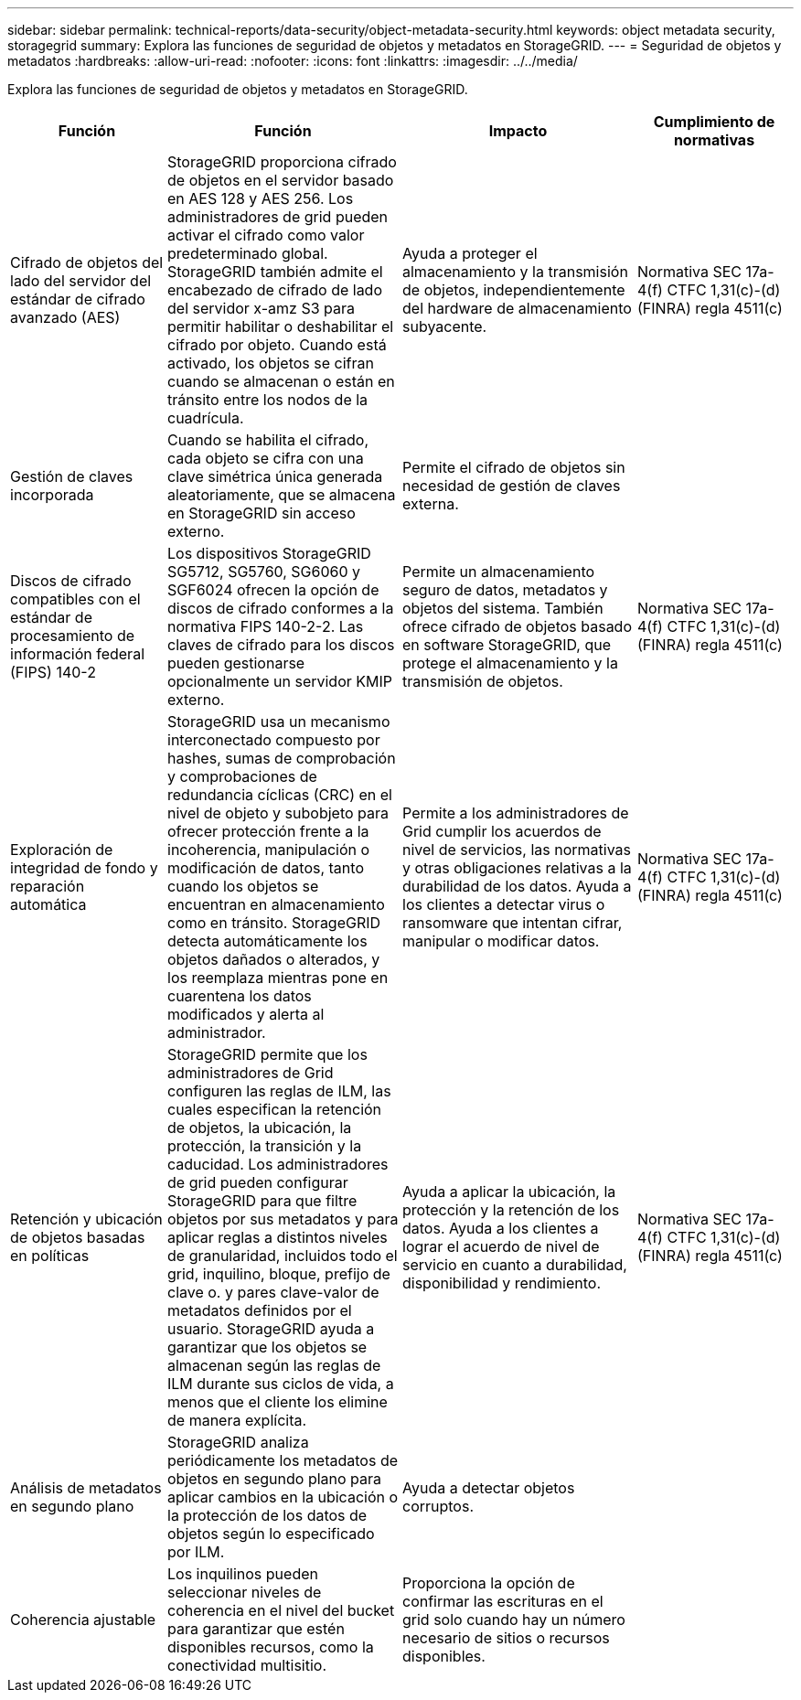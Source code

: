 ---
sidebar: sidebar 
permalink: technical-reports/data-security/object-metadata-security.html 
keywords: object metadata security, storagegrid 
summary: Explora las funciones de seguridad de objetos y metadatos en StorageGRID. 
---
= Seguridad de objetos y metadatos
:hardbreaks:
:allow-uri-read: 
:nofooter: 
:icons: font
:linkattrs: 
:imagesdir: ../../media/


[role="lead"]
Explora las funciones de seguridad de objetos y metadatos en StorageGRID.

[cols="20,30a,30,20"]
|===
| Función | Función | Impacto | Cumplimiento de normativas 


| Cifrado de objetos del lado del servidor del estándar de cifrado avanzado (AES)  a| 
StorageGRID proporciona cifrado de objetos en el servidor basado en AES 128 y AES 256. Los administradores de grid pueden activar el cifrado como valor predeterminado global. StorageGRID también admite el encabezado de cifrado de lado del servidor x-amz S3 para permitir habilitar o deshabilitar el cifrado por objeto. Cuando está activado, los objetos se cifran cuando se almacenan o están en tránsito entre los nodos de la cuadrícula.
| Ayuda a proteger el almacenamiento y la transmisión de objetos, independientemente del hardware de almacenamiento subyacente. | Normativa SEC 17a-4(f) CTFC 1,31(c)-(d) (FINRA) regla 4511(c) 


| Gestión de claves incorporada  a| 
Cuando se habilita el cifrado, cada objeto se cifra con una clave simétrica única generada aleatoriamente, que se almacena en StorageGRID sin acceso externo.
| Permite el cifrado de objetos sin necesidad de gestión de claves externa. |  


| Discos de cifrado compatibles con el estándar de procesamiento de información federal (FIPS) 140-2  a| 
Los dispositivos StorageGRID SG5712, SG5760, SG6060 y SGF6024 ofrecen la opción de discos de cifrado conformes a la normativa FIPS 140-2-2. Las claves de cifrado para los discos pueden gestionarse opcionalmente un servidor KMIP externo.
| Permite un almacenamiento seguro de datos, metadatos y objetos del sistema. También ofrece cifrado de objetos basado en software StorageGRID, que protege el almacenamiento y la transmisión de objetos. | Normativa SEC 17a-4(f) CTFC 1,31(c)-(d) (FINRA) regla 4511(c) 


| Exploración de integridad de fondo y reparación automática  a| 
StorageGRID usa un mecanismo interconectado compuesto por hashes, sumas de comprobación y comprobaciones de redundancia cíclicas (CRC) en el nivel de objeto y subobjeto para ofrecer protección frente a la incoherencia, manipulación o modificación de datos, tanto cuando los objetos se encuentran en almacenamiento como en tránsito. StorageGRID detecta automáticamente los objetos dañados o alterados, y los reemplaza mientras pone en cuarentena los datos modificados y alerta al administrador.
| Permite a los administradores de Grid cumplir los acuerdos de nivel de servicios, las normativas y otras obligaciones relativas a la durabilidad de los datos. Ayuda a los clientes a detectar virus o ransomware que intentan cifrar, manipular o modificar datos. | Normativa SEC 17a-4(f) CTFC 1,31(c)-(d) (FINRA) regla 4511(c) 


| Retención y ubicación de objetos basadas en políticas  a| 
StorageGRID permite que los administradores de Grid configuren las reglas de ILM, las cuales especifican la retención de objetos, la ubicación, la protección, la transición y la caducidad. Los administradores de grid pueden configurar StorageGRID para que filtre objetos por sus metadatos y para aplicar reglas a distintos niveles de granularidad, incluidos todo el grid, inquilino, bloque, prefijo de clave o. y pares clave-valor de metadatos definidos por el usuario. StorageGRID ayuda a garantizar que los objetos se almacenan según las reglas de ILM durante sus ciclos de vida, a menos que el cliente los elimine de manera explícita.
| Ayuda a aplicar la ubicación, la protección y la retención de los datos. Ayuda a los clientes a lograr el acuerdo de nivel de servicio en cuanto a durabilidad, disponibilidad y rendimiento. | Normativa SEC 17a-4(f) CTFC 1,31(c)-(d) (FINRA) regla 4511(c) 


| Análisis de metadatos en segundo plano  a| 
StorageGRID analiza periódicamente los metadatos de objetos en segundo plano para aplicar cambios en la ubicación o la protección de los datos de objetos según lo especificado por ILM.
| Ayuda a detectar objetos corruptos. |  


| Coherencia ajustable  a| 
Los inquilinos pueden seleccionar niveles de coherencia en el nivel del bucket para garantizar que estén disponibles recursos, como la conectividad multisitio.
| Proporciona la opción de confirmar las escrituras en el grid solo cuando hay un número necesario de sitios o recursos disponibles. |  
|===